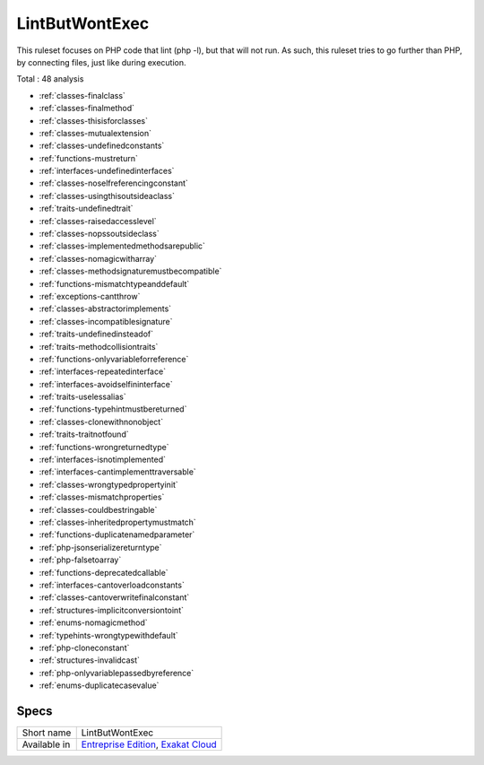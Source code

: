 .. _ruleset-lintbutwontexec:

LintButWontExec
+++++++++++++++

.. meta::
	:description:
		LintButWontExec: Check the code for common errors that will lead to a Fatal error on production, but lint fine..
	:twitter:card: summary_large_image
	:twitter:site: @exakat
	:twitter:title: LintButWontExec
	:twitter:description: LintButWontExec: Check the code for common errors that will lead to a Fatal error on production, but lint fine.
	:twitter:creator: @exakat
	:twitter:image:src: https://www.exakat.io/wp-content/uploads/2020/06/logo-exakat.png
	:og:image: https://www.exakat.io/wp-content/uploads/2020/06/logo-exakat.png
	:og:title: LintButWontExec
	:og:type: article
	:og:description: Check the code for common errors that will lead to a Fatal error on production, but lint fine.
	:og:url: https://exakat.readthedocs.io/en/latest/Rulesets/LintButWontExec.html
	:og:locale: en

This ruleset focuses on PHP code that lint (php -l), but that will not run. As such, this ruleset tries to go further than PHP, by connecting files, just like during execution.

Total : 48 analysis

* :ref:`classes-finalclass`
* :ref:`classes-finalmethod`
* :ref:`classes-thisisforclasses`
* :ref:`classes-mutualextension`
* :ref:`classes-undefinedconstants`
* :ref:`functions-mustreturn`
* :ref:`interfaces-undefinedinterfaces`
* :ref:`classes-noselfreferencingconstant`
* :ref:`classes-usingthisoutsideaclass`
* :ref:`traits-undefinedtrait`
* :ref:`classes-raisedaccesslevel`
* :ref:`classes-nopssoutsideclass`
* :ref:`classes-implementedmethodsarepublic`
* :ref:`classes-nomagicwitharray`
* :ref:`classes-methodsignaturemustbecompatible`
* :ref:`functions-mismatchtypeanddefault`
* :ref:`exceptions-cantthrow`
* :ref:`classes-abstractorimplements`
* :ref:`classes-incompatiblesignature`
* :ref:`traits-undefinedinsteadof`
* :ref:`traits-methodcollisiontraits`
* :ref:`functions-onlyvariableforreference`
* :ref:`interfaces-repeatedinterface`
* :ref:`interfaces-avoidselfininterface`
* :ref:`traits-uselessalias`
* :ref:`functions-typehintmustbereturned`
* :ref:`classes-clonewithnonobject`
* :ref:`traits-traitnotfound`
* :ref:`functions-wrongreturnedtype`
* :ref:`interfaces-isnotimplemented`
* :ref:`interfaces-cantimplementtraversable`
* :ref:`classes-wrongtypedpropertyinit`
* :ref:`classes-mismatchproperties`
* :ref:`classes-couldbestringable`
* :ref:`classes-inheritedpropertymustmatch`
* :ref:`functions-duplicatenamedparameter`
* :ref:`php-jsonserializereturntype`
* :ref:`php-falsetoarray`
* :ref:`functions-deprecatedcallable`
* :ref:`interfaces-cantoverloadconstants`
* :ref:`classes-cantoverwritefinalconstant`
* :ref:`structures-implicitconversiontoint`
* :ref:`enums-nomagicmethod`
* :ref:`typehints-wrongtypewithdefault`
* :ref:`php-cloneconstant`
* :ref:`structures-invalidcast`
* :ref:`php-onlyvariablepassedbyreference`
* :ref:`enums-duplicatecasevalue`

Specs
_____

+--------------+-------------------------------------------------------------------------------------------------------------------------+
| Short name   | LintButWontExec                                                                                                         |
+--------------+-------------------------------------------------------------------------------------------------------------------------+
| Available in | `Entreprise Edition <https://www.exakat.io/entreprise-edition>`_, `Exakat Cloud <https://www.exakat.io/exakat-cloud/>`_ |
+--------------+-------------------------------------------------------------------------------------------------------------------------+


